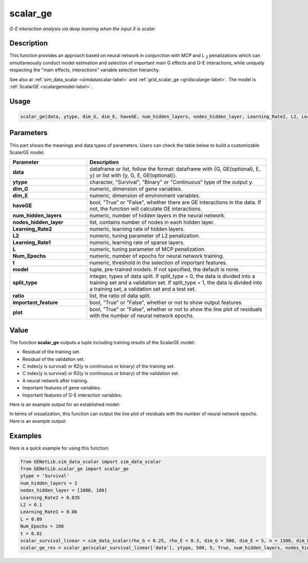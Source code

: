 scalar_ge
=========================

.. _scalarge-label:

*G-E interaction analysis via deep leanring when the input X is scalar.*

Description
------------

This function provides an approach based on neural network in conjunction with MCP and L :subscript:`2` penalizations which can simultaneously conduct model estimation and selection of important main G effects and G–E interactions, while uniquely respecting the "main effects, interactions" variable selection hierarchy.

See also at :ref:`sim_data_scalar <simdatascalar-label>` and :ref:`grid_scalar_ge <gridscalarge-label>`. The model is :ref:`ScalarGE <scalargemodel-label>`.

Usage
------

.. code-block:: python

    scalar_ge(data, ytype, dim_G, dim_E, haveGE, num_hidden_layers, nodes_hidden_layer, Learning_Rate2, L2, Learning_Rate1, L, Num_Epochs, t = None, model = None, split_type = 0, ratio = [7, 3], important_feature = True, plot = True, model_reg = None, isfunc = False)

Parameters
----------

This part shows the meanings and data types of parameters. Users can check the table below to build a customizable ScalarGE model.

.. list-table:: 
   :widths: 30 70
   :header-rows: 1
   :align: center

   * - Parameter
     - Description
   * - **data**
     - dataframe or list, follow the format: dataframe with {G, GE(optional), E, y} or list with {y, G, E, GE(optional)}.
   * - **ytype**
     - character, "Survival", "Binary" or "Continuous" type of the output y.
   * - **dim_G**
     - numeric, dimension of gene variables.
   * - **dim_E**
     - numeric, dimension of environment variables.
   * - **haveGE**
     - bool, "True" or "False", whether there are GE interactions in the data. If not, the function will calculate GE interactions.
   * - **num_hidden_layers**
     - numeric, number of hidden layers in the neural network.
   * - **nodes_hidden_layer**
     - list, contains number of nodes in each hidden layer.
   * - **Learning_Rate2**
     - numeric, learning rate of hidden layers.
   * - **L2**
     - numeric, tuning parameter of L2 penalization.
   * - **Learning_Rate1**
     - numeric, learning rate of sparse layers.
   * - **L**
     - numeric, tuning parameter of MCP penalization.
   * - **Num_Epochs**
     - numeric, number of epochs for neural network training.
   * - **t**
     - numeric, threshold in the selection of important features.
   * - **model**
     - tuple, pre-trained models. If not specified, the default is none.
   * - **split_type**
     - integer, types of data split. If split_type = 0, the data is divided into a training set and a validation set. If split_type = 1, the data is divided into a training set, a validation set and a test set.
   * - **ratio**
     - list, the ratio of data split.
   * - **important_feature**
     - bool, "True" or "False", whether or not to show output features.
   * - **plot**
     - bool, "True" or "False", whether or not to show the line plot of residuals with the number of neural network epochs.

Value
-------

The function **scalar_ge** outputs a tuple including training results of the ScalarGE model:

- Residual of the training set.

- Residual of the validation set.

- C index(y is survival) or R2(y is continuous or binary) of the training set.

- C index(y is survival) or R2(y is continuous or binary) of the validation set.

- A neural network after training.

- Important features of gene variables.

- Important features of G-E interaction variables.

Here is an example output for an established model:

.. image:: /_static/scalar_ge.png
   :width: 700
   :align: center

In terms of visualization, this function can output the line plot of residuals with the number of neural network epochs. Here is an example output:

.. image:: /_static/scalar_ge_train.png
   :width: 500
   :align: center



Examples
-------------

Here is a quick example for using this function:

.. code-block:: python

    from GENetLib.sim_data_scalar import sim_data_scalar
    from GENetLib.scalar_ge import scalar_ge
    ytype = 'Survival'
    num_hidden_layers = 2
    nodes_hidden_layer = [1000, 100]
    Learning_Rate2 = 0.035
    L2 = 0.1
    Learning_Rate1 = 0.06
    L = 0.09
    Num_Epochs = 100
    t = 0.01
    scalar_survival_linear = sim_data_scalar(rho_G = 0.25, rho_E = 0.3, dim_G = 500, dim_E = 5, n = 1500, dim_E_Sparse = 2, ytype = 'Survival', n_inter = 30)
    scalar_ge_res = scalar_ge(scalar_survival_linear['data'], ytype, 500, 5, True, num_hidden_layers, nodes_hidden_layer, Learning_Rate2, L2, Learning_Rate1, L, Num_Epochs, t, split_type = 0, ratio = [7, 3], important_feature = True, plot = True)
